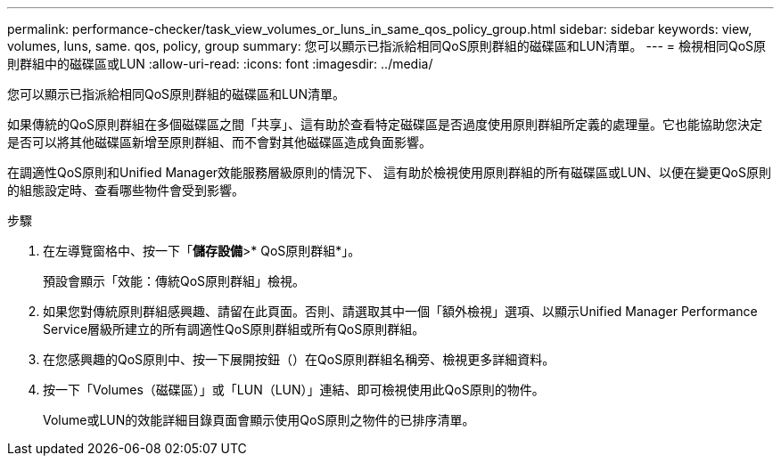 ---
permalink: performance-checker/task_view_volumes_or_luns_in_same_qos_policy_group.html 
sidebar: sidebar 
keywords: view, volumes, luns, same. qos, policy, group 
summary: 您可以顯示已指派給相同QoS原則群組的磁碟區和LUN清單。 
---
= 檢視相同QoS原則群組中的磁碟區或LUN
:allow-uri-read: 
:icons: font
:imagesdir: ../media/


[role="lead"]
您可以顯示已指派給相同QoS原則群組的磁碟區和LUN清單。

如果傳統的QoS原則群組在多個磁碟區之間「共享」、這有助於查看特定磁碟區是否過度使用原則群組所定義的處理量。它也能協助您決定是否可以將其他磁碟區新增至原則群組、而不會對其他磁碟區造成負面影響。

在調適性QoS原則和Unified Manager效能服務層級原則的情況下、 這有助於檢視使用原則群組的所有磁碟區或LUN、以便在變更QoS原則的組態設定時、查看哪些物件會受到影響。

.步驟
. 在左導覽窗格中、按一下「*儲存設備*>* QoS原則群組*」。
+
預設會顯示「效能：傳統QoS原則群組」檢視。

. 如果您對傳統原則群組感興趣、請留在此頁面。否則、請選取其中一個「額外檢視」選項、以顯示Unified Manager Performance Service層級所建立的所有調適性QoS原則群組或所有QoS原則群組。
. 在您感興趣的QoS原則中、按一下展開按鈕（image:../media/chevron_down.gif[""]）在QoS原則群組名稱旁、檢視更多詳細資料。image:../media/adaptive_qos_expanded.gif[""]
. 按一下「Volumes（磁碟區）」或「LUN（LUN）」連結、即可檢視使用此QoS原則的物件。
+
Volume或LUN的效能詳細目錄頁面會顯示使用QoS原則之物件的已排序清單。


